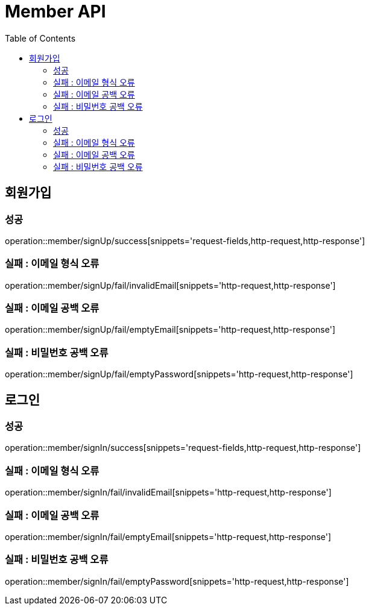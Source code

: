 ifndef::snippets[]
:snippets: ./build/generated-snippets
endif::[]
:doctype: book
:icons: font
:source-highlighter: highlightjs
:toc: left
:toclevels: 4

= Member API

== 회원가입
=== 성공
operation::member/signUp/success[snippets='request-fields,http-request,http-response']

=== 실패 : 이메일 형식 오류
operation::member/signUp/fail/invalidEmail[snippets='http-request,http-response']

=== 실패 : 이메일 공백 오류
operation::member/signUp/fail/emptyEmail[snippets='http-request,http-response']

=== 실패 : 비밀번호 공백 오류
operation::member/signUp/fail/emptyPassword[snippets='http-request,http-response']

== 로그인
=== 성공
operation::member/signIn/success[snippets='request-fields,http-request,http-response']

=== 실패 : 이메일 형식 오류
operation::member/signIn/fail/invalidEmail[snippets='http-request,http-response']

=== 실패 : 이메일 공백 오류
operation::member/signIn/fail/emptyEmail[snippets='http-request,http-response']

=== 실패 : 비밀번호 공백 오류
operation::member/signIn/fail/emptyPassword[snippets='http-request,http-response']
